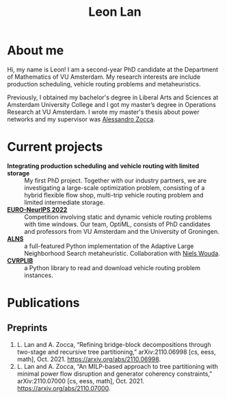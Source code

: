 #+TITLE: Leon Lan
#+OPTIONS: toc:nil

* About me
#+ATTR_HTML: :width 294px :height 304px
[[file:img/LeonLan_HeadshotCropped.jpg]]
Hi, my name is Leon! I am a second-year PhD candidate at the Department of Mathematics of VU Amsterdam. My research interests are include production scheduling, vehicle routing problems and metaheuristics.

Previously, I obtained my bachelor's degree in Liberal Arts and Sciences at Amsterdam University College and I got my master’s degree in Operations Research at VU Amsterdam. I wrote my master's thesis about power networks and my supervisor was [[https://alessandrozocca.github.io/][Alessandro Zocca]].

@@html:<a href='mailto:l.lan@vu.nl'><i class="fa fa-envelope" style="font-size:24px"></i></a>@@
@@html:<a href='https://www.linkedin.com/in/leonlan/'><i class="fa fa-linkedin" style="font-size:24px"></i></a>@@
@@html:<a href='https://twitter.com/leonlan_'><i class="fa fa-twitter" style="font-size:24px"></i></a>@@
@@html:<a href='https://github.com/leonlan'><i class="fa fa-github" style="font-size:24px"></i></a>@@
@@html:<a href='https://scholar.google.com/citations?user=2yM55FwAAAAJ&hl=en'><i class="fa fa-google" style="font-size:24px"></i></a>@@
@@html:<a href='https://drive.google.com/file/d/1AfrOHoGAMO2yAyKEAroXPrCXXljfBfJZ/view'><i class="fa fa-file-text" style="font-size:24px"></i></a>@@

* Current projects
- *Integrating production scheduling and vehicle routing with limited storage* :: My first PhD project. Together with our industry partners, we are investigating a large-scale optimization problem, consisting of a hybrid flexible flow shop, multi-trip vehicle routing problem and limited intermediate storage.
- *[[https://euro-neurips-vrp-2022.challenges.ortec.com/][EURO-NeurIPS 2022]]* :: Competition involving static and dynamic vehicle routing problems with time windows. Our team, OptiML, consists of PhD candidates and professors from VU Amsterdam and the University of Groningen.
- *[[https://github.com/N-Wouda/ALNS][ALNS]]* :: a full-featured Python implementation of the Adaptive Large Neighborhood Search metaheuristic. Collaboration with [[https://nielswouda.com/][Niels Wouda]].
- *[[https://github.com/leonlan/CVRPLIB][CVRPLIB]]* :: a Python library to read and download vehicle routing problem instances.



* Publications
# ** Published
** Preprints
1. L. Lan and A. Zocca, “Refining bridge-block decompositions through two-stage and recursive tree partitioning,” arXiv:2110.06998 [cs, eess, math], Oct. 2021. https://arxiv.org/abs/2110.06998.
2. L. Lan and A. Zocca, “An MILP-based approach to tree partitioning with minimal power flow disruption and generator coherency constraints,” arXiv:2110.07000 [cs, eess, math], Oct. 2021. https://arxiv.org/abs/2110.07000.

   # Other style that doesn't work because of newlines:
   # An MILP-based approach to tree partitioning with minimal power flow disruption and generator coherency constraints
    # Leon Lan, Alessandro Zocca
    # Submited to PSCC 2022, 22nd Power Systems Computations Conference, Porto, Portugal, October 2021

# * Teaching
# *** AY 21-22
# I'm assisting in the following courses:
# - [[https://studiegids.vu.nl/en/Bachelor/2021-2022/business-analytics/X_400645][Project Big Data]]
# - [[https://studiegids.vu.nl/en/Master/2021-2022/business-analytics/X_400422][Optimization of Business Processes]]
# - [[https://studiegids.vu.nl/en/Bachelor/2021-2022/business-analytics/X_400618][Operations Research]]
# - [[https://studiegids.vu.nl/en/Master/2021-2022/business-analytics/XM_0051][Mathematical Optimization]]
# - [[https://studiegids.vu.nl/en/Master/2021-2022/business-analytics/X_400392][Applied Stochastic Modeling]]

# *** AY 20-21
# - Mathematical Optimization
# - Statistics for Science

# * Blog
# - [[./blog/recommended_or_media.org][Recommended Blogs, Podcasts and Seminars for PhD Candidates in Operations Research]]
# - [[./blog/research_tech_stack.org][Research tech stack]]
